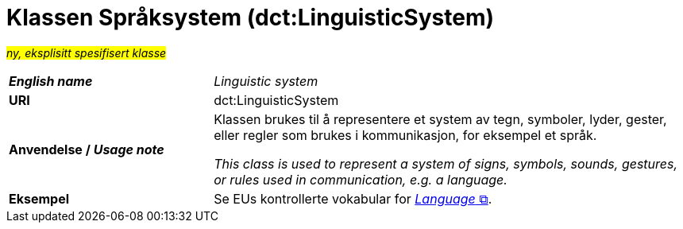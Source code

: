 = Klassen Språksystem (dct:LinguisticSystem) [[Språksystem]]

#_ny, eksplisitt spesifisert klasse_# 

[cols="30s,70d"]
|===
| _English name_ | _Linguistic system_
| URI | dct:LinguisticSystem
| Anvendelse / _Usage note_ | Klassen brukes til å representere et system av tegn, symboler, lyder, gester, eller regler som brukes i kommunikasjon, for eksempel et språk.

_This class is used to represent a system of signs, symbols, sounds, gestures, or rules used in communication, e.g. a language._
| Eksempel | Se EUs kontrollerte vokabular for https://op.europa.eu/en/web/eu-vocabularies/dataset/-/resource?uri=http://publications.europa.eu/resource/dataset/language[__Language__ &#x29C9;, window="_blank", role="ext-link"]. 
|===

